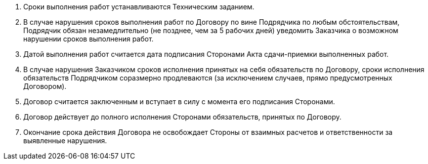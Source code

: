 . Сроки выполнения работ устанавливаются Техническим заданием.
. В случае нарушения сроков выполнения работ по Договору по вине Подрядчика по любым обстоятельствам, Подрядчик обязан незамедлительно (не позднее, чем за 5 рабочих дней) уведомить Заказчика о возможном нарушении сроков выполнения работ.
. Датой выполнения работ считается дата подписания Сторонами Акта сдачи-приемки выполненных работ.
. В случае нарушения Заказчиком сроков исполнения принятых на себя обязательств по Договору, сроки исполнения обязательств Подрядчиком соразмерно продлеваются (за исключением случаев, прямо предусмотренных Договором).
. Договор считается заключенным и вступает в силу с момента его подписания Сторонами.
. Договор действует до полного исполнения Сторонами обязательств, принятых по Договору.
. Окончание срока действия Договора не освобождает Стороны от взаимных расчетов и ответственности за выявленные нарушения.
